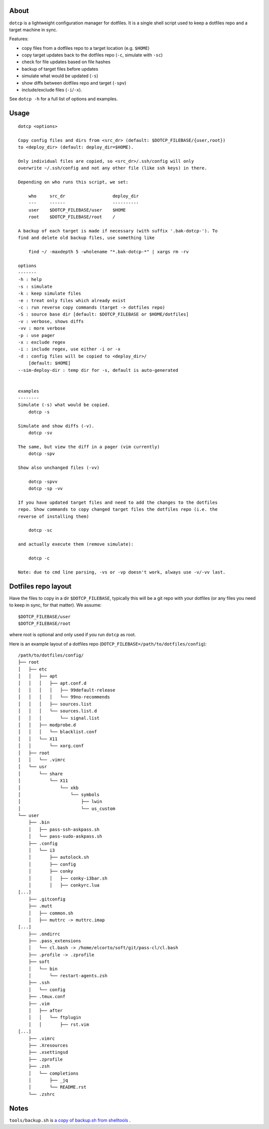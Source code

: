 About
=====

``dotcp`` is a lightweight configuration manager for dotfiles. It is a single
shell script used to keep a dotfiles repo and a target machine in sync.

Features:

* copy files from a dotfiles repo to a target location (e.g. ``$HOME``)
* copy target updates back to the dotfiles repo (``-c``, simulate with ``-sc``)
* check for file updates based on file hashes
* backup of target files before updates
* simulate what would be updated (``-s``)
* show diffs between dotfiles repo and target (``-spv``)
* include/exclude files (``-i``/``-x``).

See ``dotcp -h`` for a full list of options and examples.

Usage
=====

::

   dotcp <options>

   Copy config files and dirs from <src_dr> (default: $DOTCP_FILEBASE/{user,root})
   to <deploy_dir> (default: deploy_dir=$HOME).

   Only individual files are copied, so <src_dr>/.ssh/config will only
   overwrite ~/.ssh/config and not any other file (like ssh keys) in there.

   Depending on who runs this script, we set:

       who     src_dr                  deploy_dir
       ---     ------                  ----------
       user    $DOTCP_FILEBASE/user    $HOME
       root    $DOTCP_FILEBASE/root    /

   A backup of each target is made if necessary (with suffix '.bak-dotcp-'). To
   find and delete old backup files, use something like

       find ~/ -maxdepth 5 -wholename "*.bak-dotcp-*" | xargs rm -rv

   options
   -------
   -h : help
   -s : simulate
   -k : keep simulate files
   -e : treat only files which already exist
   -c : run reverse copy commands (target -> dotfiles repo)
   -S : source base dir [default: $DOTCP_FILEBASE or $HOME/dotfiles]
   -v : verbose, shows diffs
   -vv : more verbose
   -p : use pager
   -x : exclude regex
   -i : include regex, use either -i or -x
   -d : config files will be copied to <deploy_dir>/
       [default: $HOME]
   --sim-deploy-dir : temp dir for -s, default is auto-generated


   examples
   --------
   Simulate (-s) what would be copied.
       dotcp -s

   Simulate and show diffs (-v).
       dotcp -sv

   The same, but view the diff in a pager (vim currently)
       dotcp -spv

   Show also unchanged files (-vv)

       dotcp -spvv
       dotcp -sp -vv

   If you have updated target files and need to add the changes to the dotfiles
   repo. Show commands to copy changed target files the dotfiles repo (i.e. the
   reverse of installing them)

       dotcp -sc

   and actually execute them (remove simulate):

       dotcp -c

   Note: due to cmd line parsing, -vs or -vp doesn't work, always use -v/-vv last.


Dotfiles repo layout
====================

Have the files to copy in a dir ``$DOTCP_FILEBASE``, typically this will be a
git repo with your dotfiles (or any files you need to keep in sync, for that
matter). We assume::

   $DOTCP_FILEBASE/user
   $DOTCP_FILEBASE/root

where root is optional and only used if you run ``dotcp`` as root.

Here is an example layout of a dotfiles repo (``DOTCP_FILEBASE=/path/to/dotfiles/config``)::


   /path/to/dotfiles/config/
   ├── root
   │   ├── etc
   │   │   ├── apt
   │   │   │   ├── apt.conf.d
   │   │   │   │   ├── 99default-release
   │   │   │   │   └── 99no-recommends
   │   │   │   ├── sources.list
   │   │   │   └── sources.list.d
   │   │   │       └── signal.list
   │   │   ├── modprobe.d
   │   │   │   └── blacklist.conf
   │   │   └── X11
   │   │       └── xorg.conf
   │   ├── root
   │   │   └── .vimrc
   │   └── usr
   │       └── share
   │           └── X11
   │               └── xkb
   │                   └── symbols
   │                       ├── lwin
   │                       └── us_custom
   └── user
       ├── .bin
       │   ├── pass-ssh-askpass.sh
       │   └── pass-sudo-askpass.sh
       ├── .config
       │   └── i3
       │       ├── autolock.sh
       │       ├── config
       │       ├── conky
       │       │   ├── conky-i3bar.sh
       │       │   ├── conkyrc.lua
   [...]
       ├── .gitconfig
       ├── .mutt
       │   ├── common.sh
       │   ├── muttrc -> muttrc.imap
   [...]
       ├── .ondirrc
       ├── .pass_extensions
       │   └── cl.bash -> /home/elcorto/soft/git/pass-cl/cl.bash
       ├── .profile -> .zprofile
       ├── soft
       │   └── bin
       │       └── restart-agents.zsh
       ├── .ssh
       │   └── config
       ├── .tmux.conf
       ├── .vim
       │   ├── after
       │   │   └── ftplugin
       │   │       ├── rst.vim
   [...]
       ├── .vimrc
       ├── .Xresources
       ├── .xsettingsd
       ├── .zprofile
       ├── .zsh
       │   └── completions
       │       ├── _jq
       │       └── README.rst
       └── .zshrc


Notes
=====

``tools/backup.sh`` is `a copy of backup.sh from shelltools
<https://github.com/elcorto/shelltools/blob/master/bin/backup.sh>`_ .
